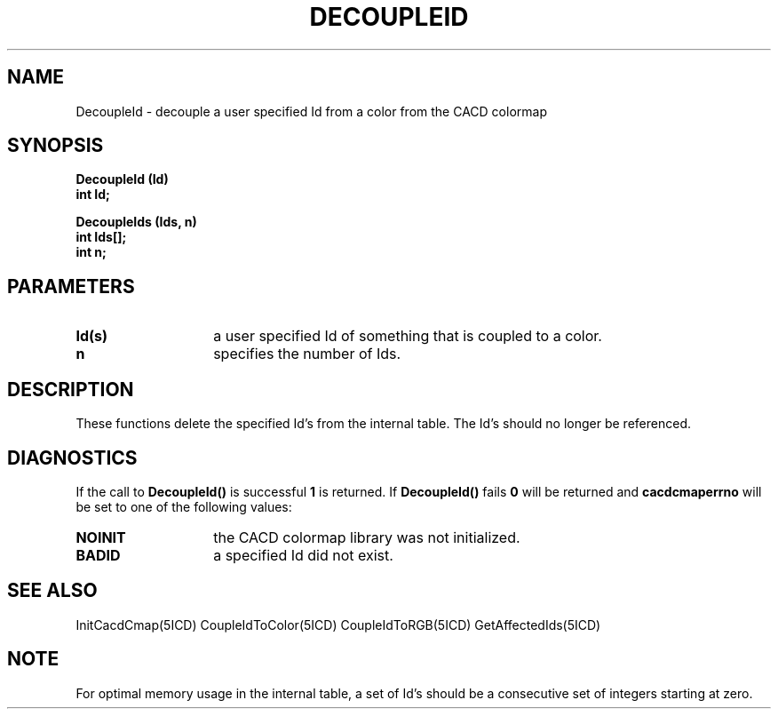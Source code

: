 .TH DECOUPLEID 5ICD "9/6/88"
.UC 4
.SH NAME
DecoupleId - decouple a user specified Id from a color from the CACD colormap
.SH SYNOPSIS
.nf
\fB
DecoupleId (Id)
int Id;

DecoupleIds (Ids, n)
int Ids[];
int n;
\fP
.fi
.SH PARAMETERS
.TP 14
.B Id(s)
a user specified Id of something that is coupled to a color.
.TP 14
.B n
specifies the number of Ids.
.SH DESCRIPTION
These functions delete the specified Id's from the internal table.
The Id's should no longer be referenced.
.SH DIAGNOSTICS
If the call to \fBDecoupleId()\fP is successful \fB1\fP is returned.
If \fBDecoupleId()\fP fails \fB0\fP will be returned
and \fBcacdcmaperrno\fP will be set to one of the following values:
.TP 14
.B NOINIT
the CACD colormap library was not initialized.
.TP 14
.B BADID
a specified Id did not exist.
.SH SEE ALSO
InitCacdCmap(5ICD)
CoupleIdToColor(5ICD)
CoupleIdToRGB(5ICD)
GetAffectedIds(5ICD)
.SH NOTE
For optimal memory usage in the internal table,
a set of Id's should be a consecutive set of integers starting at zero.
